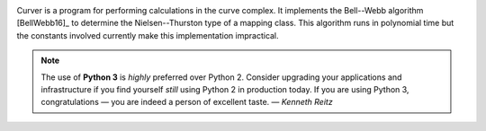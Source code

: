 
.. image:: https://img.shields.io/pypi/v/curver.svg
    :target: https://pypi.python.org/pypi/curver

.. image:: https://img.shields.io/pypi/l/curver.svg
    :target: https://pypi.python.org/pypi/curver

.. image:: https://img.shields.io/travis/markcbell/curver.svg
    :alt: Curver build status
    :target: https://travis-ci.com/MarkCBell/curver

Curver is a program for performing calculations in the curve complex.
It implements the Bell--Webb algorithm [BellWebb16]_ to determine the Nielsen--Thurston type of a mapping class.
This algorithm runs in polynomial time but the constants involved currently make this implementation impractical.

.. note:: The use of **Python 3** is *highly* preferred over Python 2.
    Consider upgrading your applications and infrastructure if you find yourself *still* using Python 2 in production today.
    If you are using Python 3, congratulations — you are indeed a person of excellent taste. — *Kenneth Reitz*

